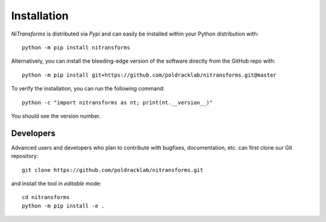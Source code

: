 Installation
============
*NiTransforms* is distributed via *Pypi* and can easily be installed
within your Python distribution with::

  python -m pip install nitransforms

Alternatively, you can install the bleeding-edge version of the software
directly from the GitHub repo with::

  python -m pip install git+https://github.com/poldracklab/nitransforms.git@master

To verify the installation, you can run the following command::

  python -c "import nitransforms as nt; print(nt.__version__)"

You should see the version number.

Developers
----------
Advanced users and developers who plan to contribute with bugfixes, documentation,
etc. can first clone our Git repository::

  git clone https://github.com/poldracklab/nitransforms.git


and install the tool in *editable* mode::

  cd nitransforms
  python -m pip install -e .
